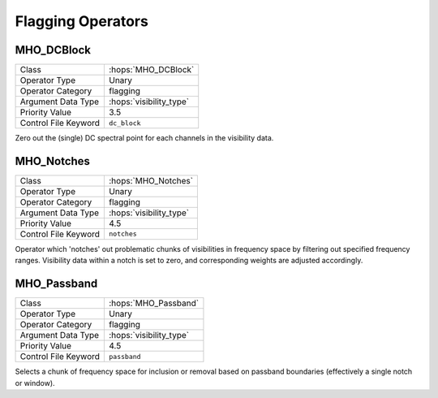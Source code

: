 Flagging Operators
==================

MHO_DCBlock
-----------

======================= ======================================================
Class                   :hops:`MHO_DCBlock`
Operator Type           Unary
Operator Category       flagging
Argument Data Type      :hops:`visibility_type`
Priority Value          3.5
Control File Keyword    ``dc_block``
======================= ======================================================

Zero out the (single) DC spectral point for each channels in the visibility data.


MHO_Notches
-----------

======================= ======================================================
Class                   :hops:`MHO_Notches`
Operator Type           Unary
Operator Category       flagging
Argument Data Type      :hops:`visibility_type`
Priority Value          4.5
Control File Keyword    ``notches``
======================= ======================================================

Operator which 'notches' out problematic chunks of visibilities in frequency 
space by filtering out specified frequency ranges. 
Visibility data within a notch is set to zero, and corresponding weights
are adjusted accordingly.


MHO_Passband
------------

======================= ======================================================
Class                   :hops:`MHO_Passband`
Operator Type           Unary
Operator Category       flagging
Argument Data Type      :hops:`visibility_type`
Priority Value          4.5
Control File Keyword    ``passband``
======================= ======================================================

Selects a chunk of frequency space for inclusion or removal based on passband
boundaries (effectively a single notch or window).